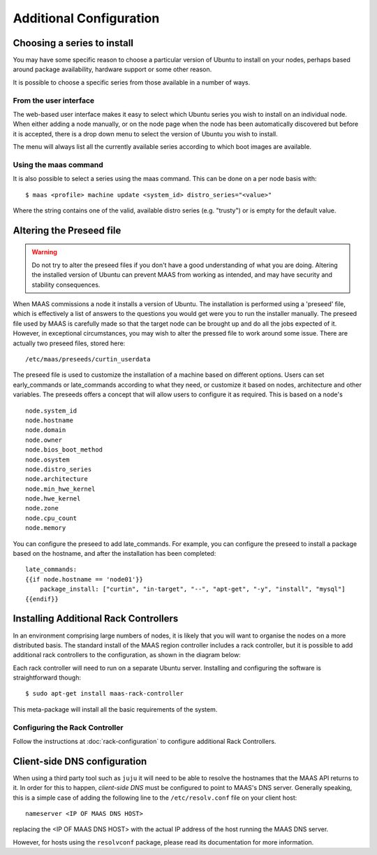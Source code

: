 Additional Configuration
========================


Choosing a series to install
----------------------------

You may have some specific reason to choose a particular version of Ubuntu
to install on your nodes, perhaps based around package availability,
hardware support or some other reason.

It is possible to choose a specific series from those available in a
number of ways.

From the user interface
^^^^^^^^^^^^^^^^^^^^^^^

The web-based user interface makes it easy to select which Ubuntu series you
wish to install on an individual node. When either adding a node
manually, or on the node page when the node has been automatically
discovered but before it is accepted, there is a drop down menu to select
the version of Ubuntu you wish to install.

.. image:: media/series.*

The menu will always list all the currently available series according
to which boot images are available.

Using the maas command
^^^^^^^^^^^^^^^^^^^^^^

It is also possible to select a series using the maas command. This
can be done on a per node basis with::

 $ maas <profile> machine update <system_id> distro_series="<value>"

Where the string contains one of the valid, available distro series (e.g.
"trusty") or is empty for the default value.


.. _preseed:

Altering the Preseed file
-------------------------

.. warning::
  Do not try to alter the preseed files if you don't have a good
  understanding of what you are doing. Altering the installed version
  of Ubuntu can prevent MAAS from working as intended, and may have
  security and stability consequences.

When MAAS commissions a node it installs a version of Ubuntu. The
installation is performed using a 'preseed' file, which is
effectively a list of answers to the questions you would get were
you to run the installer manually.
The preseed file used by MAAS is carefully made so that the
target node can be brought up and do all the jobs expected of it.
However, in exceptional circumstances, you may wish to alter the
pressed file to work around some issue.
There are actually two preseed files, stored here::

  /etc/maas/preseeds/curtin_userdata

The preseed file is used to customize the installation of a machine
based on different options. Users can set early_commands or late_commands
according to what they need, or customize it based on nodes, architecture
and other variables. The preseeds offers a concept that will allow users
to configure it as required. This is based on a node's ::

    node.system_id
    node.hostname
    node.domain
    node.owner
    node.bios_boot_method
    node.osystem
    node.distro_series
    node.architecture
    node.min_hwe_kernel
    node.hwe_kernel
    node.zone
    node.cpu_count
    node.memory

You can configure the preseed to add late_commands. For example,
you can configure the preseed to install a package based on the hostname,
and after the installation has been completed::

    late_commands:
    {{if node.hostname == 'node01'}}
        package_install: ["curtin", "in-target", "--", "apt-get", "-y", "install", "mysql"]
    {{endif}}


Installing Additional Rack Controllers
--------------------------------------

In an environment comprising large numbers of nodes, it is likely that you will
want to organise the nodes on a more distributed basis. The standard install of
the MAAS region controller includes a rack controller, but it is
possible to add additional rack controllers to the configuration, as
shown in the diagram below:

.. image:: media/orientation_architecture-diagram.*

Each rack controller will need to run on a separate Ubuntu server.
Installing and configuring the software is straightforward though::

  $ sudo apt-get install maas-rack-controller

This meta-package will install all the basic requirements of the system.


Configuring the Rack Controller
^^^^^^^^^^^^^^^^^^^^^^^^^^^^^^^

Follow the instructions at :doc:`rack-configuration` to configure
additional Rack Controllers.


Client-side DNS configuration
-----------------------------

When using a third party tool such as ``juju`` it will need to be able to
resolve the hostnames that the MAAS API returns to it.  In order for this to
happen, *client-side DNS* must be configured to point to MAAS's DNS
server.  Generally speaking, this is a simple case of adding the following
line to the ``/etc/resolv.conf`` file on your client host::

  nameserver <IP OF MAAS DNS HOST>

replacing the <IP OF MAAS DNS HOST> with the actual IP address of the host
running the MAAS DNS server.

However, for hosts using the ``resolvconf`` package, please read its
documentation for more information.
